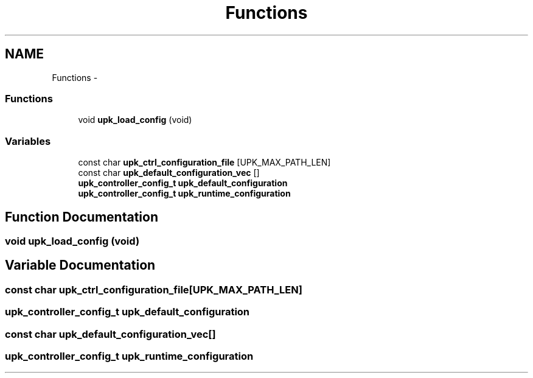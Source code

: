 .TH "Functions" 3 "30 Jun 2011" "Version 1" "libupkeeper" \" -*- nroff -*-
.ad l
.nh
.SH NAME
Functions \- 
.SS "Functions"

.in +1c
.ti -1c
.RI "void \fBupk_load_config\fP (void)"
.br
.in -1c
.SS "Variables"

.in +1c
.ti -1c
.RI "const char \fBupk_ctrl_configuration_file\fP [UPK_MAX_PATH_LEN]"
.br
.ti -1c
.RI "const char \fBupk_default_configuration_vec\fP []"
.br
.ti -1c
.RI "\fBupk_controller_config_t\fP \fBupk_default_configuration\fP"
.br
.ti -1c
.RI "\fBupk_controller_config_t\fP \fBupk_runtime_configuration\fP"
.br
.in -1c
.SH "Function Documentation"
.PP 
.SS "void upk_load_config (void)"
.PP
.SH "Variable Documentation"
.PP 
.SS "const char \fBupk_ctrl_configuration_file\fP[UPK_MAX_PATH_LEN]"
.PP
.SS "\fBupk_controller_config_t\fP \fBupk_default_configuration\fP"
.PP
.SS "const char \fBupk_default_configuration_vec\fP[]"
.PP
.SS "\fBupk_controller_config_t\fP \fBupk_runtime_configuration\fP"
.PP

